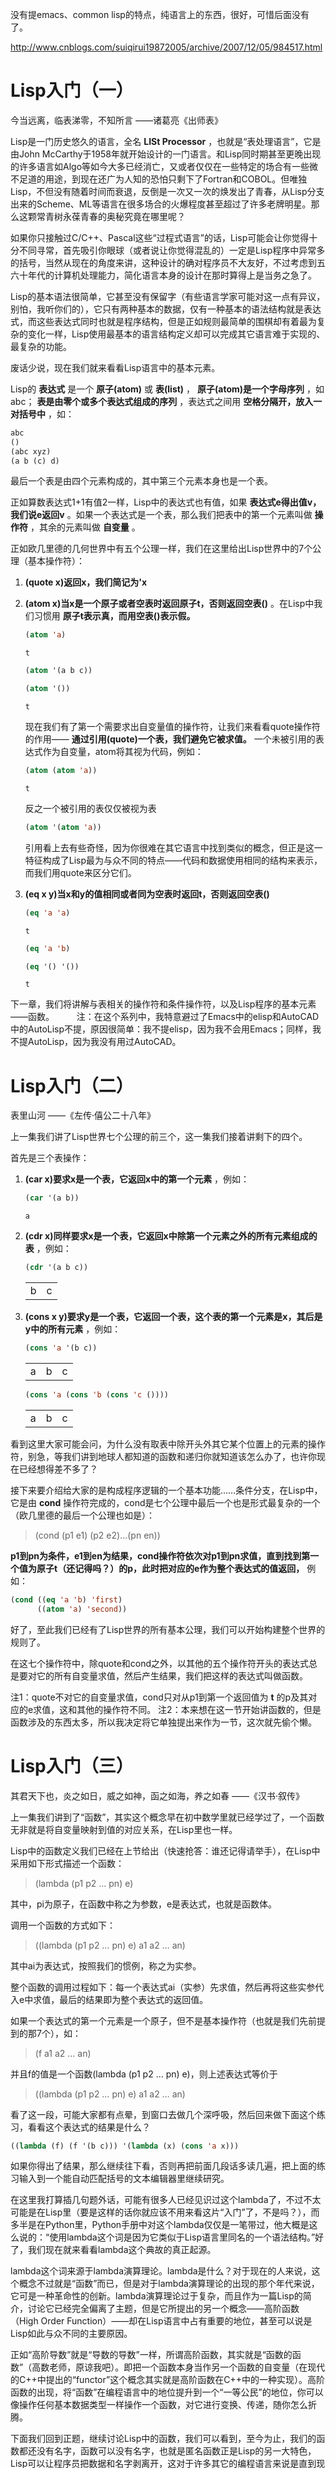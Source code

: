 
没有提emacs、common lisp的特点，纯语言上的东西，很好，可惜后面没有了。

http://www.cnblogs.com/suiqirui19872005/archive/2007/12/05/984517.html

* Lisp入门（一）
今当远离，临表涕零，不知所言
——诸葛亮《出师表》

Lisp是一门历史悠久的语言，全名 *LISt Processor* ，也就是“表处理语言”，它是由John McCarthy于1958年就开始设计的一门语言。和Lisp同时期甚至更晚出现的许多语言如Algo等如今大多已经消亡，又或者仅仅在一些特定的场合有一些微不足道的用途，到现在还广为人知的恐怕只剩下了Fortran和COBOL。但唯独Lisp，不但没有随着时间而衰退，反倒是一次又一次的焕发出了青春，从Lisp分支出来的Scheme、ML等语言在很多场合的火爆程度甚至超过了许多老牌明星。那么这颗常青树永葆青春的奥秘究竟在哪里呢？

如果你只接触过C/C++、Pascal这些“过程式语言”的话，Lisp可能会让你觉得十分不同寻常，首先吸引你眼球（或者说让你觉得混乱的）一定是Lisp程序中异常多的括号，当然从现在的角度来讲，这种设计的确对程序员不大友好，不过考虑到五六十年代的计算机处理能力，简化语言本身的设计在那时算得上是当务之急了。

Lisp的基本语法很简单，它甚至没有保留字（有些语言学家可能对这一点有异议，别怕，我听你们的），它只有两种基本的数据，仅有一种基本的语法结构就是表达式，而这些表达式同时也就是程序结构，但是正如规则最简单的围棋却有着最为复杂的变化一样，Lisp使用最基本的语言结构定义却可以完成其它语言难于实现的、最复杂的功能。

废话少说，现在我们就来看看Lisp语言中的基本元素。

Lisp的 *表达式* 是一个 *原子(atom)* 或 *表(list)* ， *原子(atom)是一个字母序列* ，如abc； *表是由零个或多个表达式组成的序列* ，表达式之间用 *空格分隔开，放入一对括号中* ，如：

#+BEGIN_SRC emacs-lisp
abc
()
(abc xyz)
(a b (c) d)
#+END_SRC

最后一个表是由四个元素构成的，其中第三个元素本身也是一个表。

正如算数表达式1+1有值2一样，Lisp中的表达式也有值，如果 *表达式e得出值v，我们说e返回v* 。如果一个表达式是一个表，那么我们把表中的第一个元素叫做 *操作符* ，其余的元素叫做 *自变量* 。

正如欧几里德的几何世界中有五个公理一样，我们在这里给出Lisp世界中的7个公理（基本操作符）：

1. *(quote x)返回x，我们简记为'x*

2. *(atom x)当x是一个原子或者空表时返回原子t，否则返回空表()* 。在Lisp中我们习惯用 *原子t表示真，而用空表()表示假。*
   #+BEGIN_SRC emacs-lisp
(atom 'a) 
   #+END_SRC   

   #+results:
   : t

   #+BEGIN_SRC emacs-lisp
(atom '(a b c))
   #+END_SRC

   #+results:

   #+BEGIN_SRC emacs-lisp
(atom '())
   #+END_SRC

   #+results:
   : t

   现在我们有了第一个需要求出自变量值的操作符，让我们来看看quote操作符的作用—— *通过引用(quote)一个表，我们避免它被求值。* 一个未被引用的表达式作为自变量，atom将其视为代码，例如：

   #+BEGIN_SRC emacs-lisp
(atom (atom 'a))
   #+END_SRC

   #+results:
   : t

   反之一个被引用的表仅仅被视为表
   #+BEGIN_SRC emacs-lisp
(atom '(atom 'a))
   #+END_SRC

   #+results:

   引用看上去有些奇怪，因为你很难在其它语言中找到类似的概念，但正是这一特征构成了Lisp最为与众不同的特点——代码和数据使用相同的结构来表示，而我们用quote来区分它们。

3. *(eq x y)当x和y的值相同或者同为空表时返回t，否则返回空表()*
   #+BEGIN_SRC emacs-lisp
(eq 'a 'a)
   #+END_SRC

   #+results:
   : t

   #+BEGIN_SRC emacs-lisp
(eq 'a 'b)
   #+END_SRC

   #+BEGIN_SRC emacs-lisp
(eq '() '())
   #+END_SRC

   #+results:
   : t

下一章，我们将讲解与表相关的操作符和条件操作符，以及Lisp程序的基本元素——函数。
　　 
注：在这个系列中，我特意避过了Emacs中的elisp和AutoCAD中的AutoLisp不提，原因很简单：我不提elisp，因为我不会用Emacs；同样，我不提AutoLisp，因为我没有用过AutoCAD。

* Lisp入门（二）
表里山河
——《左传·僖公二十八年》

上一集我们讲了Lisp世界七个公理的前三个，这一集我们接着讲剩下的四个。

首先是三个表操作：

1. *(car x)要求x是一个表，它返回x中的第一个元素* ，例如：
   #+BEGIN_SRC emacs-lisp
(car '(a b))
   #+END_SRC

   #+results:
   : a

2. *(cdr x)同样要求x是一个表，它返回x中除第一个元素之外的所有元素组成的表* ，例如：
   #+BEGIN_SRC emacs-lisp
(cdr '(a b c))
   #+END_SRC

   #+results:
   | b | c |

3. *(cons x y)要求y是一个表，它返回一个表，这个表的第一个元素是x，其后是y中的所有元素* ，例如：
   #+BEGIN_SRC emacs-lisp
(cons 'a '(b c))
   #+END_SRC

   #+results:
   | a | b | c |

   #+BEGIN_SRC emacs-lisp
(cons 'a (cons 'b (cons 'c ())))
   #+END_SRC

   #+results:
   | a | b | c |

看到这里大家可能会问，为什么没有取表中除开头外其它某个位置上的元素的操作符，别急，等我们讲到地球人都知道的函数和递归你就知道该怎么办了，也许你现在已经想得差不多了？

接下来要介绍给大家的是构成程序逻辑的一个基本功能……条件分支，在Lisp中，它是由 *cond* 操作符完成的，cond是七个公理中最后一个也是形式最复杂的一个（欧几里德的最后一个公理也如是）：

#+BEGIN_QUOTE
(cond (p1 e1) (p2 e2)...(pn en))
#+END_QUOTE

*p1到pn为条件，e1到en为结果，cond操作符依次对p1到pn求值，直到找到第一个值为原子t（还记得吗？）的p，此时把对应的e作为整个表达式的值返回，* 例如：

#+BEGIN_SRC emacs-lisp
(cond ((eq 'a 'b) 'first)
      ((atom 'a) 'second))
#+END_SRC

#+results:
: second

好了，至此我们已经有了Lisp世界的所有基本公理，我们可以开始构建整个世界的规则了。

在这七个操作符中，除quote和cond之外，以其他的五个操作符开头的表达式总是要对它的所有自变量求值，然后产生结果，我们把这样的表达式叫做函数。

注1：quote不对它的自变量求值，cond只对从p1到第一个返回值为 *t* 的p及其对应的e求值，这和其他的操作符不同。
注2：本来想在这一节开始讲函数的，但是函数涉及的东西太多，所以我决定将它单独提出来作为一节，这次就先偷个懒。

* Lisp入门（三）
其君天下也，炎之如日，威之如神，函之如海，养之如春
——《汉书·叙传》

上一集我们讲到了“函数”，其实这个概念早在初中数学里就已经学过了，一个函数无非就是将自变量映射到值的对应关系，在Lisp里也一样。

Lisp中的函数定义我们已经在上节给出（快速抢答：谁还记得请举手），在Lisp中采用如下形式描述一个函数：

#+BEGIN_QUOTE
(lambda (p1 p2 ... pn) e)
#+END_QUOTE

其中，pi为原子，在函数中称之为参数，e是表达式，也就是函数体。

调用一个函数的方式如下：

#+BEGIN_QUOTE
((lambda (p1 p2 ... pn) e) a1 a2 ... an)
#+END_QUOTE

其中ai为表达式，按照我们的惯例，称之为实参。

整个函数的调用过程如下：每一个表达式ai（实参）先求值，然后再将这些实参代入e中求值，最后的结果即为整个表达式的返回值。

如果一个表达式的第一个元素是一个原子，但不是基本操作符（也就是我们先前提到的那7个），如：

#+BEGIN_QUOTE
(f a1 a2 ... an)
#+END_QUOTE

并且f的值是一个函数(lambda (p1 p2 ... pn) e)，则上述表达式等价于

#+BEGIN_QUOTE
((lambda (p1 p2 ... pn) e) a1 a2 ... an)
#+END_QUOTE

看了这一段，可能大家都有点晕，到窗口去做几个深呼吸，然后回来做下面这个练习，看看这个表达式的结果是什么？

#+BEGIN_SRC emacs-lisp
((lambda (f) (f '(b c))) '(lambda (x) (cons 'a x)))
#+END_SRC

如果你得出了结果，那么继续往下看，否则再把前面几段话多读几遍，把上面的练习输入到一个能自动匹配括号的文本编辑器里继续研究。

在这里我打算插几句题外话，可能有很多人已经见识过这个lambda了，不过不太可能是在Lisp里（要是这样的话你就应该不用来看这片“入门”了，不是吗？），而多半是在Python里，Python手册中对这个lambda仅仅是一笔带过，他大概是这么说的：“使用lambda这个词是因为它类似于Lisp语言里同名的一个语法结构。”好了，我们现在就来看看lambda这个典故的真正起源。

lambda这个词来源于lambda演算理论。lambda是什么？对于现在的人来说，这个概念不过就是“函数”而已，但是对于lambda演算理论的出现的那个年代来说，它可是一种革命性的创新。lambda演算理论过于复杂，而且作为一篇Lisp的简介，讨论它已经完全偏离了主题，但是它所提出的另一个概念——高阶函数（High Order Function）——却在Lisp语言中占有重要的地位，甚至可以说是Lisp如此与众不同的主要原因。

正如“高阶导数”就是“导数的导数”一样，所谓高阶函数，其实就是“函数的函数”（高数老师，原谅我吧）。即把一个函数本身当作另一个函数的自变量（在现代的C++中提出的“functor”这个概念其实就是高阶函数在C++中的一种实现）。高阶函数的出现，将“函数”在编程语言中的地位提升到一个“一等公民”的地位，你可以像操作任何基本数据类型一样操作一个函数，对它进行变换、传递，随你怎么折腾。

下面我们回到正题，继续讨论Lisp中的函数，我们可以看到，至今为止，我们的函数都还没有名字，函数可以没有名字，也就是匿名函数正是Lisp的另一大特色，Lisp可以让程序员把数据和名字剥离开，这对于许多其它的编程语言来说是直到现在也无法享受到的一种奢侈。

函数没有名字会带来一个问题，那就是你无法在函数中调用自身（好啦，我知道还有Y组合，不过这是一篇入门文章），所以Lisp提供了一种形式可以让你用一个标识符来引用函数：

#+BEGIN_QUOTE
(label f (lambda (p1 p2 ... pn) e))
#+END_QUOTE

这个表达式和前面的简单lambda表达式等价，但是在e中出现的所有f都会被替换为整个lambda表达式，也就是递归。

同时，Lisp为它提供了一种简写形式：

#+BEGIN_QUOTE
(defun f (p1 p2 ... pn) e)
#+END_QUOTE

你可以开始写你的第一个有用的Lisp程序了，你打算写什么？（无论什么，只要不是Hello world就好）

下一集，我们将给出一些常用的函数。
 
注：这一集要讲的东西太多，可惜我驾驭长篇的能力实在太差，不免写的有些前言不搭后语，如果你对此有什么意见和建议就直接提吧，我会改的。

* Lisp入门（四）
地方数千里，兵精足用，英雄乐业，当横行天下
——《资治通鉴》

Lisp的语法元素在前几集中已经基本讨论完毕，相比C#或Java数百页的Specification，它可能简单的让你有些惊讶，不过，伟大的东西总是简单的，不是吗？现在让我们来回顾一下上一集中提到的内容，首先提几个问题：

1. 既然cond在概念上相当于过程式语言中的if语句，那么与if相对的else分支在cond表达式中应该如何描述？ 

2. 在（我们已经学过的）Lisp中如何表达“重复”这个语义？或者你能写一个foreach循环函数？

（注：不要问输入输出函数或算术逻辑运算在哪儿之类的问题，它们都是微不足道的事……）

这一集中，我们将描述几个常用的函数，并给出它们的简单实现

首先解答在第一集中提出的问题：如何取一个表中的第二个、第三个或第n个元素？

可能有些读者已经想到了，取第二个元素可以采用如下形式：

#+BEGIN_SRC emacs-lisp
(car (cdr x))
#+END_SRC

同理，取第三个元素是这样的：

#+BEGIN_SRC emacs-lisp
(car (cdr (cdr x)))
#+END_SRC

事实上，这种组合在Lisp中经常要用到，为了方便，Lisp提供了一个通用模式——cxr，其中x为a或d的序列，来简记car和cdr的组合，例如：

#+BEGIN_SRC emacs-lisp
(cadr '((a b) (c d) e))
#+END_SRC

#+results:
| c | d |

#+BEGIN_SRC emacs-lisp
(caddr '((a b) (c d) e))
#+END_SRC

#+results:
: e

#+BEGIN_SRC emacs-lisp
(cdar '((a b) (c d) e))
#+END_SRC

#+results:
| b |

另外，使用(list e1 e2 ... en)来表示

#+BEGIN_SRC emacs-lisp
(cons e1 (cons e2 (... (cons en '())...)))
#+END_SRC

#+BEGIN_SRC emacs-lisp
(cons 'a (cons 'b (cons 'c '())))
#+END_SRC

#+results:
| a | b | c |

#+BEGIN_SRC emacs-lisp
(list 'a 'b 'c)
#+END_SRC

#+results:
| a | b | c |

现在我们定义一些新的常用函数，我建议你先自己想一想，不要急着看我给出的实现。

（注：某些函数在Common Lisp中已经存在，所以如果你想试验一下，给它们换个名字）

1. (null x)，测试x是否为空表。例如：
   #+BEGIN_SRC emacs-lisp
(null 'a)
   #+END_SRC

   #+results:

   #+BEGIN_SRC emacs-lisp
(null '())
   #+END_SRC

   #+results:
   : t

2. (and x y)，逻辑与，当且仅当x和y都不是空表时返回't，否则返回空表。
   #+BEGIN_SRC emacs-lisp
(and 'a 'b)
   #+END_SRC

   #+results:
   : b

   #+BEGIN_SRC emacs-lisp
(and (atom 'a) (eq 'b 'c))
   #+END_SRC

   #+results:

 
3. (not x)，逻辑非，当x是空表时返回't，否则返回空表。（有人问我or在哪儿？）例如：
   > (not 'a)
   ()
   > (not (eq 'a 'b))
   t 

4. (append x y)，连接两个表x和y，注意它与cons和list之间的不同之处。例如：
   > (append '(a b) '(c d))
   (a b c d)
   > (append '() '(x y))
   (x y) 

5. (pair x y)，这里x和y是两个长度相同的表，pair生成一个表，其中每个元素是x和y中相应位置上的元素组成的一个元素对，这个函数的返回值类似于其它语言中的map或dictionary的概念。例如：
   > (pair '(a b c) '(x y z))
   ((a x) (b y) (c z)) 

6. (assoc x y)，其中x是一个原子，y是一个形如pair所返回的表，assoc在y中查找第一个左元素为x的元素对并返回。例如：
   > (assoc 'a '((a x) (b y)))
   x
   > (assoc 'a '((a (foo bar)) (b y) (c z)))
   (foo bar) 

7. (subst x y z)，在表z中将任意层次上出现的原子y都替换为表达式x。例如：
   > (subst '(x y) 'b '(a b (a b c) d))
   (a (x y) (a (x y) c) d)

下面我们给出这些常用函数的简单实现：

#+BEGIN_SRC emacs-lisp
(defun null (x)
   (eq x '())) 
#+END_SRC

#+BEGIN_SRC emacs-lisp
(defun and (x y)
   (cond (x (cond (y 't) ('t '())))
         ('t '()))) 
#+END_SRC

#+BEGIN_SRC emacs-lisp
(defun not (x)
   (cond (x '())
         ('t 't))) 
#+END_SRC

#+BEGIN_SRC emacs-lisp
(defun append (x y)
   (cond ((null x) y)
         ('t (cons (car x) (append (cdr x) y))))) 
#+END_SRC

#+BEGIN_SRC emacs-lisp
(defun pair (x y)
   (cond ((and (null x) (null y)) '())
         ((and (not (atom x)) (not (atom y)))
          (cons (list (car x) (car y))
                (pair (cdr) (cdr y)))))) 
#+END_SRC

#+BEGIN_SRC emacs-lisp
(defun assoc (x y)
   (cond ((eq (caar y) x) (cadar y))
         ('t (assoc x (cdr y))))) 
#+END_SRC

#+BEGIN_SRC emacs-lisp
(defun subst (x y z)
   (cond ((atom z)
         (cond ((eq z y) x)
               ('t z)))
         ('t (cons (subst x y (car z))
                   (subst x y (cdr z))))))
#+END_SRC

如果看到这里你还没有晕菜，说明你的神经的确很坚强。注意在这些例子中是如何表达“重复”这个概念的，在Lisp中，最常用的重复其实并不是真正意义上的重复，而是递归，这也是绝大多数函数式语言的一个共同特征——函数的嵌套和递归，构成了整个程序逻辑。

这一部分内容可以让你真正感受到Lisp的特色，与编写过程式语言的程序相比，编写Lisp程序需要一种完全不同的思维方式，也许这正是Lisp语言几十年来长盛不衰的真正原因吧。

理解了这一部分，下一集中我们将领教一下Lisp的威力，我们将用Lisp编写一个Lisp解释器。如果你以前没有见过这个程序，我保证它一定会让你吃惊。

* Lisp入门（五）

道生一，一生二，二生三，三生万物
——《道德经》

上一集我们已经见到了一个Lisp程序的大致外貌，在文末，我提到这一集中我们将会用Lisp写一个Lisp解释器，事实上这个解释器并不太长，虽然它有可能是你至今为止见过的最长的一个。
我已经有点等不及了，让我们先来看一下整个程序，然后再来讲解：

#+BEGIN_SRC emacs-lisp
(defun eval (e a)
  (cond 
    ((atom e) (assoc e a))
    ((atom (car e))
     (cond 
       ((eq (car e) 'quote) (cadr e))
       ((eq (car e) 'atom)  (atom   (eval (cadr e) a)))
       ((eq (car e) 'eq)    (eq     (eval (cadr e) a)
                                    (eval (caddr e) a)))
       ((eq (car e) 'car)   (car    (eval (cadr e) a)))
       ((eq (car e) 'cdr)   (cdr    (eval (cadr e) a)))
       ((eq (car e) 'cons)  (cons   (eval (cadr e) a)
                                    (eval (caddr e) a)))
       ((eq (car e) 'cond)  (evcon (cdr e) a))
       ('t (eval (cons (assoc (car e) a)
                        (cdr e))
                  a))))
    ((eq (caar e) 'label)
     (eval (cons (caddar e) (cdr e))
            (cons (list (cadar e) (car e)) a)))
    ((eq (caar e) 'lambda)
     (eval (caddar e)
            (append (pair (cadar e) (evlis (cdr  e) a))
                     a)))))

(defun evcon (c a)
  (cond ((eval (caar c) a)
         (eval (cadar c) a))
        ('t (evcon (cdr c) a))))

(defun evlis (m a)
  (cond ((null m) '())
        ('t (cons (eval  (car m) a)
                  (evlis (cdr m) a)))))
#+END_SRC

（注：可能有的读者已经发现，Lisp并不要求你一定要在使用函数前先定义它）

整个程序包含三个函数，主函数我们遵从Lisp（和Python、Perl）的惯例，叫它 /eval/ ，它是整个程序的骨架。eval的定义比我们以前看到的任何一个函数都要长，让我们考虑它的每一部分是如何工作的。

eval有两个自变量：e是要求值的表达式，a是由一些赋给原子的值构成的表，这些值有点象函数调用中的参数。这个形如pair返回值的表叫做上下文，正是为了构造和搜索这种表我们才在前一章写了pair和assoc。

eval的骨架是一个有四个子句的cond表达式，如何对表达式求值取决于它的类型，第一个分支处理原子，如果e是原子, 我们在上下文中寻找它的值：

> (eval 'x '((x a) (y b))) a

第二个分支是另一个cond，它处理形如(a)的表达式，其中a是原子。这包括所有的基本操作符，每个对应一条分支。

> (eval '(eq 'a 'a) '()) t 

> (eval '(cons x '(b c)) '((x a) (y b))) (a b c)

这几个分支(除了quote)都调用eval来寻找自变量的值。

最后两个分支更复杂些。为了求cond表达式的值我们调用了一个叫evcon的辅助函数。它递归地对cond分支进行求值，寻找第一个元素返回t的子句，如果找到了这样的子句，它返回此分支的第二个元素。

> (eval '(cond ((atom x) 'atom) ('t 'list)) '((x '(a b)))) list 

第二个分支的最后部分处理函数调用。它把原子替换为它的值（应该是lambda或label表达式）。然后对所得结果表达式求值。于是：

(eval '(f '(b c)) '((f (lambda (x) (cons 'a x)))))

变为：

(eval '((lambda (x) (cons 'a x)) '(b c)) '((f (lambda (x) (cons 'a x)))))

它返回(a b c) 

eval的最后两个cond分支处理第一个元素是lambda或label的函数调。用为了对label表达式求值，先把函数名和函数本身压入上下文，然后调用eval对一个内部有lambda的表达式求值，即：

(eval '((label firstatom (lambda (x) (cond ((atom x) x) ('t (firstatom (car x)))))) y) '((y ((a b) (c d)))))

变为： 

(eval '((lambda (x) (cond ((atom x) x) ('t (firstatom (car x))))) y) '((firstatom (label firstatom (lambda (x) (cond ((atom x) x) ('t (firstatom (car x))))))) (y ((a b) (c d)))))

最终返回a。

最后，对形如((lambda (p1 p2 ... pn) e) a1 a2 ... an)的表达式求值，先调用evlis来求得自变量(a1 a2 ... an)对应的值(v1 v2 ... vn)，把(p1 v1) (p2 v2) ... (pn vn)添加到上下文里，然后对e求值。于是：

(eval '((lambda (x y) (cons x (cdr y))) 'a '(b c d)) '())

变为：

(eval '(cons x (cdr y)) '((x a) (y (b c d))))

最终返回(a c d)。

讲了这么一大篇，如果你看懂了，说明你已经理解Lisp甚至FP的基本编程方式和思路，那么我们写了一个如此之长的程序究竟能干什么呢？

我们在这里得到了一个非常优美的计算模型，eval函数实际上实现了整个语言，用它我们可以定义所需的任何其它函数。换句话说，我们现在有了一个自己的Lisp。

（注：由此可见，递归下降的语法分析是多么美好啊，因为它意味着你可以用几十、最多不过一两百行程序搞定一个复杂的分析器，对比LALR你将更有体会）

下面我们该去哪儿？这个问题，请读者自己去寻找答案。

* Lisp入门（后记） 
为蛇足者，终亡其酒
——《战国策》

这个系列终于写完，很是费了我不少力气，因为我从小语文就一直不太好，有时很难表达清楚自己的意思。这次算是自己撵着自己这只鸭子上架吧。

Lisp的历史十分悠久，据说仅次于Fortran，算得上是第二古老的语言。对于Fortran，语言学家给予的负面评价远比正面评价多，甚至在很多场合被作为程序设计语言的反面教材；但是Lisp则刚好相反，它一直被人们作为一个优秀作品的例子被大加赞扬，这些人中包括著名的计算机科学家，Smalltalk的发明人——Alan Kay。

有一个传言，据说McCarthy当时想把这门语言的语法设计往后拖一拖，等到他把一些有趣的事做完之后，再回过头来给这门基于Lambda演算理论的语言加上一些数学家们熟悉的语法，可是他的一个学生发现，在一个还没有定义正式语法的抽象语法中写程序，感觉非常好，于是McCarthy干脆就决定不定义Lisp的语法。直到如今，Lisp的“语法”定义中值得一提的规则似乎只有一条“括号要配对”，其它的都是“语义”上的规范。

这样做当然不是没有代价的，很快Lisp就出现了第一个分支Scheme。这个语言由Guy Steele, Jr.和他的老师Gerald Sussman设计。这两位最开始的工作是改进Lisp，他们共同把Lisp由Dynamic scope变成了Lexical scope。今天几乎大家熟悉的所有语言都是Lexical scope。后来他们共同把Continuation这个概念引入了Lisp，于是一门新语言就这样诞生。

随后，Sussman把Lexical scope和Scheme中的一些其它概念都引入了Lisp，并由此确立了Common Lisp的标准，Sussman本人也一直是Common Lisp的主力。

作为一门最早出现的FP语言，Lisp当然有它的缺点，其中最为人诟病的恐怕就是括号了，所以随后出现的许多FP语言都试图使用另外的语法来清晰的描述程序，这其中最著名的当属Haskell（也许还有Caml？），Haskell是一门“纯正”的FP语言，在Haskell中，变量不能赋值，没有循环，甚至没有程序流程，一切都是函数。

（注：我个人认为，想要领会FP的精髓，用Haskell入门似乎更合适）

近年来，随着FP的进一步流行，许多命令式语言当中也逐步加入了FP的成分，典型如C++中的“functor”，如果你用过STL或者Boost，你会发现利用functor可以完成很多不可思议的功能。就我个人的经验，functor最密集的应用是在Boost.Spirit库中，它可以让你用一大堆Parse/Match Functor构造一个复杂的语法分析器。

熟悉一门函数式语言，用心体会它的妙用。在你转变思维方式后，你会发现即便是原来你熟悉的命令式语言也能发挥出更大的威力。
